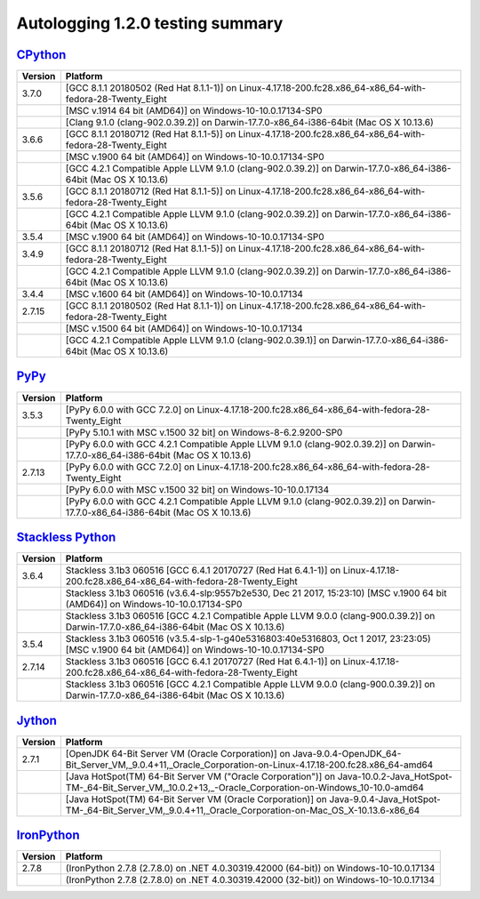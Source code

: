 =================================
Autologging 1.2.0 testing summary
=================================

.. _CPython: https://www.python.org/
.. _PyPy: http://pypy.org/
.. _Stackless Python: https://github.com/stackless-dev/stackless/wiki
.. _Jython: http://www.jython.org/
.. _IronPython: http://ironpython.net/

`CPython`_
==========

+---------+------------------------------------------------------------------------------------------------------------------+
| Version | Platform                                                                                                         |
+=========+==================================================================================================================+
| 3.7.0   | [GCC 8.1.1 20180502 (Red Hat 8.1.1-1)] on Linux-4.17.18-200.fc28.x86_64-x86_64-with-fedora-28-Twenty_Eight       |
+---------+------------------------------------------------------------------------------------------------------------------+
|         | [MSC v.1914 64 bit (AMD64)] on Windows-10-10.0.17134-SP0                                                         |
+---------+------------------------------------------------------------------------------------------------------------------+
|         | [Clang 9.1.0 (clang-902.0.39.2)] on Darwin-17.7.0-x86_64-i386-64bit (Mac OS X 10.13.6)                           |
+---------+------------------------------------------------------------------------------------------------------------------+
| 3.6.6   | [GCC 8.1.1 20180712 (Red Hat 8.1.1-5)] on Linux-4.17.18-200.fc28.x86_64-x86_64-with-fedora-28-Twenty_Eight       |
+---------+------------------------------------------------------------------------------------------------------------------+
|         | [MSC v.1900 64 bit (AMD64)] on Windows-10-10.0.17134-SP0                                                         |
+---------+------------------------------------------------------------------------------------------------------------------+
|         | [GCC 4.2.1 Compatible Apple LLVM 9.1.0 (clang-902.0.39.2)] on Darwin-17.7.0-x86_64-i386-64bit (Mac OS X 10.13.6) |
+---------+------------------------------------------------------------------------------------------------------------------+
| 3.5.6   | [GCC 8.1.1 20180712 (Red Hat 8.1.1-5)] on Linux-4.17.18-200.fc28.x86_64-x86_64-with-fedora-28-Twenty_Eight       |
+---------+------------------------------------------------------------------------------------------------------------------+
|         | [GCC 4.2.1 Compatible Apple LLVM 9.1.0 (clang-902.0.39.2)] on Darwin-17.7.0-x86_64-i386-64bit (Mac OS X 10.13.6) |
+---------+------------------------------------------------------------------------------------------------------------------+
| 3.5.4   | [MSC v.1900 64 bit (AMD64)] on Windows-10-10.0.17134-SP0                                                         |
+---------+------------------------------------------------------------------------------------------------------------------+
| 3.4.9   | [GCC 8.1.1 20180712 (Red Hat 8.1.1-5)] on Linux-4.17.18-200.fc28.x86_64-x86_64-with-fedora-28-Twenty_Eight       |
+---------+------------------------------------------------------------------------------------------------------------------+
|         | [GCC 4.2.1 Compatible Apple LLVM 9.1.0 (clang-902.0.39.2)] on Darwin-17.7.0-x86_64-i386-64bit (Mac OS X 10.13.6) |
+---------+------------------------------------------------------------------------------------------------------------------+
| 3.4.4   | [MSC v.1600 64 bit (AMD64)] on Windows-10-10.0.17134                                                             |
+---------+------------------------------------------------------------------------------------------------------------------+
| 2.7.15  | [GCC 8.1.1 20180502 (Red Hat 8.1.1-1)] on Linux-4.17.18-200.fc28.x86_64-x86_64-with-fedora-28-Twenty_Eight       |
+---------+------------------------------------------------------------------------------------------------------------------+
|         | [MSC v.1500 64 bit (AMD64)] on Windows-10-10.0.17134                                                             |
+---------+------------------------------------------------------------------------------------------------------------------+
|         | [GCC 4.2.1 Compatible Apple LLVM 9.1.0 (clang-902.0.39.1)] on Darwin-17.7.0-x86_64-i386-64bit (Mac OS X 10.13.6) |
+---------+------------------------------------------------------------------------------------------------------------------+

`PyPy`_
=======

+---------+----------------------------------------------------------------------------------------------------------------------------------+
| Version | Platform                                                                                                                         |
+=========+==================================================================================================================================+
| 3.5.3   | [PyPy 6.0.0 with GCC 7.2.0] on Linux-4.17.18-200.fc28.x86_64-x86_64-with-fedora-28-Twenty_Eight                                  |
+---------+----------------------------------------------------------------------------------------------------------------------------------+
|         | [PyPy 5.10.1 with MSC v.1500 32 bit] on Windows-8-6.2.9200-SP0                                                                   |
+---------+----------------------------------------------------------------------------------------------------------------------------------+
|         | [PyPy 6.0.0 with GCC 4.2.1 Compatible Apple LLVM 9.1.0 (clang-902.0.39.2)] on Darwin-17.7.0-x86_64-i386-64bit (Mac OS X 10.13.6) |
+---------+----------------------------------------------------------------------------------------------------------------------------------+
| 2.7.13  | [PyPy 6.0.0 with GCC 7.2.0] on Linux-4.17.18-200.fc28.x86_64-x86_64-with-fedora-28-Twenty_Eight                                  |
+---------+----------------------------------------------------------------------------------------------------------------------------------+
|         | [PyPy 6.0.0 with MSC v.1500 32 bit] on Windows-10-10.0.17134                                                                     |
+---------+----------------------------------------------------------------------------------------------------------------------------------+
|         | [PyPy 6.0.0 with GCC 4.2.1 Compatible Apple LLVM 9.1.0 (clang-902.0.39.2)] on Darwin-17.7.0-x86_64-i386-64bit (Mac OS X 10.13.6) |
+---------+----------------------------------------------------------------------------------------------------------------------------------+

`Stackless Python`_
===================

+---------+---------------------------------------------------------------------------------------------------------------------------------------------+
| Version | Platform                                                                                                                                    |
+=========+=============================================================================================================================================+
| 3.6.4   | Stackless 3.1b3 060516 [GCC 6.4.1 20170727 (Red Hat 6.4.1-1)] on Linux-4.17.18-200.fc28.x86_64-x86_64-with-fedora-28-Twenty_Eight           |
+---------+---------------------------------------------------------------------------------------------------------------------------------------------+
|         | Stackless 3.1b3 060516 (v3.6.4-slp:9557b2e530, Dec 21 2017, 15:23:10) [MSC v.1900 64 bit (AMD64)] on Windows-10-10.0.17134-SP0              |
+---------+---------------------------------------------------------------------------------------------------------------------------------------------+
|         | Stackless 3.1b3 060516 [GCC 4.2.1 Compatible Apple LLVM 9.0.0 (clang-900.0.39.2)] on Darwin-17.7.0-x86_64-i386-64bit (Mac OS X 10.13.6)     |
+---------+---------------------------------------------------------------------------------------------------------------------------------------------+
| 3.5.4   | Stackless 3.1b3 060516 (v3.5.4-slp-1-g40e5316803:40e5316803, Oct 1 2017, 23:23:05) [MSC v.1900 64 bit (AMD64)] on Windows-10-10.0.17134-SP0 |
+---------+---------------------------------------------------------------------------------------------------------------------------------------------+
| 2.7.14  | Stackless 3.1b3 060516 [GCC 6.4.1 20170727 (Red Hat 6.4.1-1)] on Linux-4.17.18-200.fc28.x86_64-x86_64-with-fedora-28-Twenty_Eight           |
+---------+---------------------------------------------------------------------------------------------------------------------------------------------+
|         | Stackless 3.1b3 060516 [GCC 4.2.1 Compatible Apple LLVM 9.0.0 (clang-900.0.39.2)] on Darwin-17.7.0-x86_64-i386-64bit (Mac OS X 10.13.6)     |
+---------+---------------------------------------------------------------------------------------------------------------------------------------------+

`Jython`_
=========

+---------+----------------------------------------------------------------------------------------------------------------------------------------------------------------------+
| Version | Platform                                                                                                                                                             |
+=========+======================================================================================================================================================================+
| 2.7.1   | [OpenJDK 64-Bit Server VM (Oracle Corporation)] on Java-9.0.4-OpenJDK_64-Bit_Server_VM,_9.0.4+11,_Oracle_Corporation-on-Linux-4.17.18-200.fc28.x86_64-amd64          |
+---------+----------------------------------------------------------------------------------------------------------------------------------------------------------------------+
|         | [Java HotSpot(TM) 64-Bit Server VM ("Oracle Corporation")] on Java-10.0.2-Java_HotSpot-TM-_64-Bit_Server_VM,_10.0.2+13,_-Oracle_Corporation-on-Windows_10-10.0-amd64 |
+---------+----------------------------------------------------------------------------------------------------------------------------------------------------------------------+
|         | [Java HotSpot(TM) 64-Bit Server VM (Oracle Corporation)] on Java-9.0.4-Java_HotSpot-TM-_64-Bit_Server_VM,_9.0.4+11,_Oracle_Corporation-on-Mac_OS_X-10.13.6-x86_64    |
+---------+----------------------------------------------------------------------------------------------------------------------------------------------------------------------+

`IronPython`_
=============

+---------+----------------------------------------------------------------------------------------+
| Version | Platform                                                                               |
+=========+========================================================================================+
| 2.7.8   | (IronPython 2.7.8 (2.7.8.0) on .NET 4.0.30319.42000 (64-bit)) on Windows-10-10.0.17134 |
+---------+----------------------------------------------------------------------------------------+
|         | (IronPython 2.7.8 (2.7.8.0) on .NET 4.0.30319.42000 (32-bit)) on Windows-10-10.0.17134 |
+---------+----------------------------------------------------------------------------------------+

